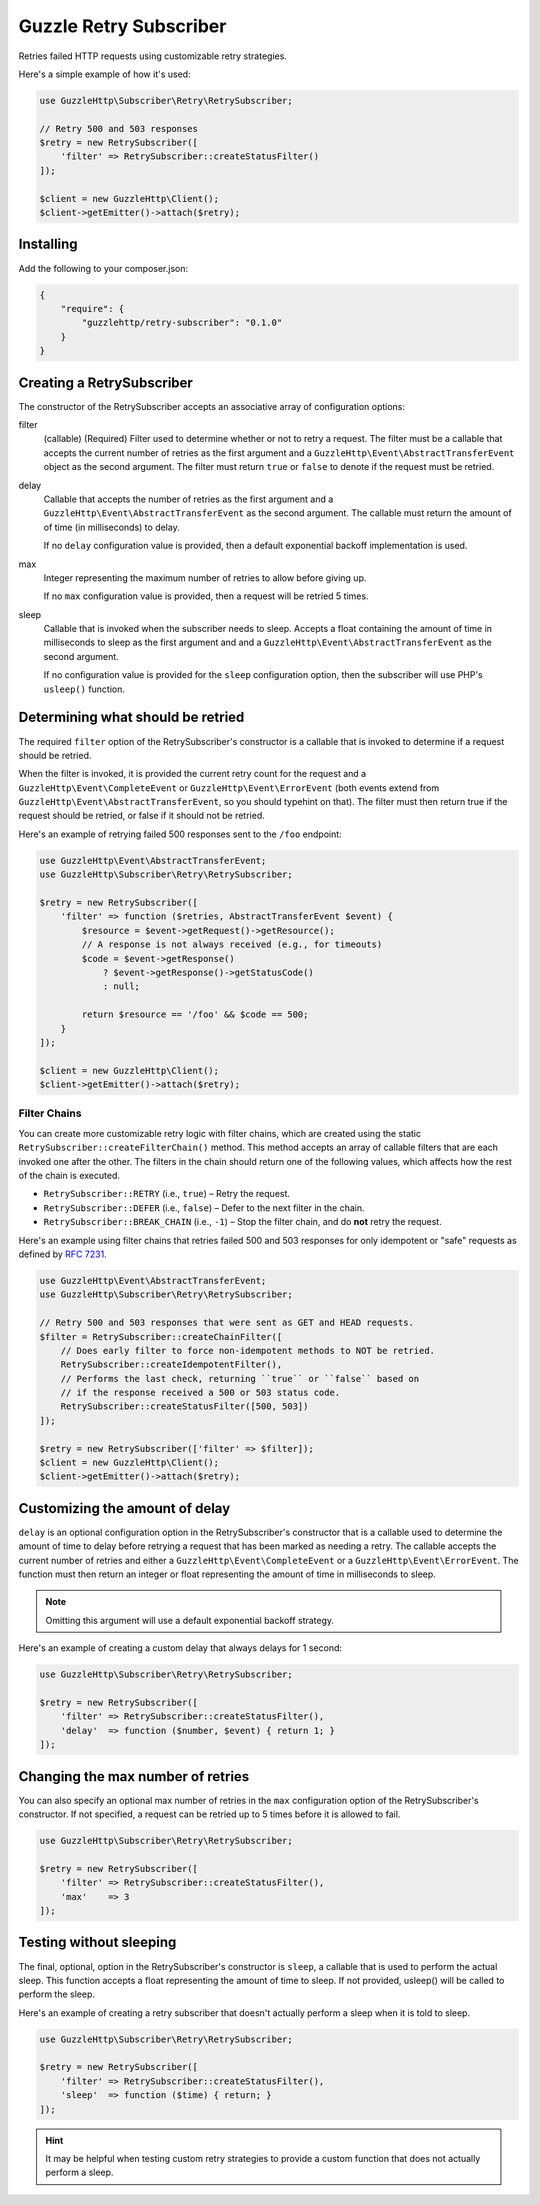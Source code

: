 =======================
Guzzle Retry Subscriber
=======================

Retries failed HTTP requests using customizable retry strategies.

Here's a simple example of how it's used:

.. code-block:: php

    use GuzzleHttp\Subscriber\Retry\RetrySubscriber;

    // Retry 500 and 503 responses
    $retry = new RetrySubscriber([
        'filter' => RetrySubscriber::createStatusFilter()
    ]);

    $client = new GuzzleHttp\Client();
    $client->getEmitter()->attach($retry);

Installing
----------

Add the following to your composer.json:

.. code-block:: javascript

    {
        "require": {
            "guzzlehttp/retry-subscriber": "0.1.0"
        }
    }

Creating a RetrySubscriber
--------------------------

The constructor of the RetrySubscriber accepts an associative array of
configuration options:

filter
    (callable) (Required) Filter used to determine whether or not to retry a
    request. The filter must be a callable that accepts the current number of
    retries as the first argument and a
    ``GuzzleHttp\Event\AbstractTransferEvent`` object as the second argument.
    The filter must return ``true`` or ``false`` to denote if the request must be
    retried.
delay
    Callable that accepts the number of retries as the first argument and a
    ``GuzzleHttp\Event\AbstractTransferEvent`` as the second argument. The
    callable must return the amount of of time (in milliseconds) to delay.

    If no ``delay`` configuration value is provided, then a default exponential
    backoff implementation is used.
max
    Integer representing the maximum number of retries to allow before giving
    up.

    If no ``max`` configuration value is provided, then a request will be
    retried 5 times.
sleep
    Callable that is invoked when the subscriber needs to sleep. Accepts a
    float containing the amount of time in milliseconds to sleep as the
    first argument and and a ``GuzzleHttp\Event\AbstractTransferEvent`` as the
    second argument.

    If no configuration value is provided for the ``sleep`` configuration
    option, then the subscriber will use PHP's ``usleep()`` function.

Determining what should be retried
----------------------------------

The required ``filter`` option of the RetrySubscriber's constructor is a
callable that is invoked to determine if a request should be retried.

When the filter is invoked, it is provided the current retry count for the
request and a ``GuzzleHttp\Event\CompleteEvent`` or
``GuzzleHttp\Event\ErrorEvent`` (both events extend from
``GuzzleHttp\Event\AbstractTransferEvent``, so you should typehint on that).
The filter must then return true if the request should be retried, or false if
it should not be retried.

Here's an example of retrying failed 500 responses sent to the ``/foo``
endpoint:

.. code-block:: php

    use GuzzleHttp\Event\AbstractTransferEvent;
    use GuzzleHttp\Subscriber\Retry\RetrySubscriber;

    $retry = new RetrySubscriber([
        'filter' => function ($retries, AbstractTransferEvent $event) {
            $resource = $event->getRequest()->getResource();
            // A response is not always received (e.g., for timeouts)
            $code = $event->getResponse()
                ? $event->getResponse()->getStatusCode()
                : null;

            return $resource == '/foo' && $code == 500;
        }
    ]);

    $client = new GuzzleHttp\Client();
    $client->getEmitter()->attach($retry);

Filter Chains
~~~~~~~~~~~~~

You can create more customizable retry logic with filter chains, which are
created using the static ``RetrySubscriber::createFilterChain()`` method. This
method accepts an array of callable filters that are each invoked one after the
other. The filters in the chain should return one of the following values,
which affects how the rest of the chain is executed.

* ``RetrySubscriber::RETRY`` (i.e., ``true``) – Retry the request.
* ``RetrySubscriber::DEFER`` (i.e., ``false``) – Defer to the next filter in
  the chain.
* ``RetrySubscriber::BREAK_CHAIN`` (i.e., ``-1``) – Stop the filter chain, and
  do **not** retry the request.

Here's an example using filter chains that retries failed 500 and 503 responses
for only idempotent or "safe" requests as defined by
`RFC 7231 <http://tools.ietf.org/html/rfc7231#section-4.2.2>`_.

.. code-block:: php

    use GuzzleHttp\Event\AbstractTransferEvent;
    use GuzzleHttp\Subscriber\Retry\RetrySubscriber;

    // Retry 500 and 503 responses that were sent as GET and HEAD requests.
    $filter = RetrySubscriber::createChainFilter([
        // Does early filter to force non-idempotent methods to NOT be retried.
        RetrySubscriber::createIdempotentFilter(),
        // Performs the last check, returning ``true`` or ``false`` based on
        // if the response received a 500 or 503 status code.
        RetrySubscriber::createStatusFilter([500, 503])
    ]);

    $retry = new RetrySubscriber(['filter' => $filter]);
    $client = new GuzzleHttp\Client();
    $client->getEmitter()->attach($retry);

Customizing the amount of delay
-------------------------------

``delay`` is an optional configuration option in the RetrySubscriber's
constructor that is a callable used to determine the amount of time to delay
before retrying a request that has been marked as needing a retry. The callable
accepts the current number of retries and either a
``GuzzleHttp\Event\CompleteEvent`` or a ``GuzzleHttp\Event\ErrorEvent``. The
function must then return an integer or float representing the amount of time
in milliseconds to sleep.

.. note::

    Omitting this argument will use a default exponential backoff strategy.

Here's an example of creating a custom delay that always delays for 1 second:

.. code-block:: php

    use GuzzleHttp\Subscriber\Retry\RetrySubscriber;

    $retry = new RetrySubscriber([
        'filter' => RetrySubscriber::createStatusFilter(),
        'delay'  => function ($number, $event) { return 1; }
    ]);

Changing the max number of retries
----------------------------------

You can also specify an optional max number of retries in the ``max``
configuration option of the RetrySubscriber's constructor. If not specified, a
request can be retried up to 5 times before it is allowed to fail.

.. code-block:: php

    use GuzzleHttp\Subscriber\Retry\RetrySubscriber;

    $retry = new RetrySubscriber([
        'filter' => RetrySubscriber::createStatusFilter(),
        'max'    => 3
    ]);

Testing without sleeping
------------------------

The final, optional, option in the RetrySubscriber's constructor is ``sleep``,
a callable that is used to perform the actual sleep. This function accepts a
float representing the amount of time to sleep. If not provided, usleep() will
be called to perform the sleep.

Here's an example of creating a retry subscriber that doesn't actually perform
a sleep when it is told to sleep.

.. code-block:: php

    use GuzzleHttp\Subscriber\Retry\RetrySubscriber;

    $retry = new RetrySubscriber([
        'filter' => RetrySubscriber::createStatusFilter(),
        'sleep'  => function ($time) { return; }
    ]);

.. hint::

    It may be helpful when testing custom retry strategies to provide a custom
    function that does not actually perform a sleep.
